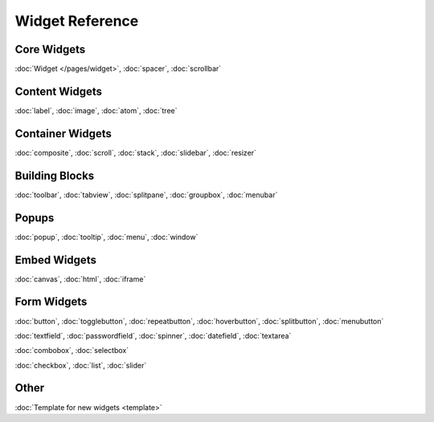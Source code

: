 .. _pages/widget#widget_reference:

Widget Reference
****************

.. _pages/widget#core_widgets:

Core Widgets
============

:doc:`Widget </pages/widget>`, :doc:`spacer`, :doc:`scrollbar`

.. _pages/widget#content_widgets:

Content Widgets
===============

:doc:`label`, :doc:`image`, :doc:`atom`, :doc:`tree`

.. _pages/widget#container_widgets:

Container Widgets
=================

:doc:`composite`, :doc:`scroll`, :doc:`stack`, :doc:`slidebar`, :doc:`resizer`

.. _pages/widget#building_blocks:

Building Blocks
===============

:doc:`toolbar`, :doc:`tabview`, :doc:`splitpane`, :doc:`groupbox`, :doc:`menubar`

.. _pages/widget#popups:

Popups
======

:doc:`popup`, :doc:`tooltip`, :doc:`menu`, :doc:`window`

.. _pages/widget#embed_widgets:

Embed Widgets
=============

:doc:`canvas`, :doc:`html`, :doc:`iframe`

.. _pages/widget#form_widgets:

Form Widgets
============
:doc:`button`, :doc:`togglebutton`, :doc:`repeatbutton`, :doc:`hoverbutton`, :doc:`splitbutton`, :doc:`menubutton` 

:doc:`textfield`, :doc:`passwordfield`, :doc:`spinner`, :doc:`datefield`, :doc:`textarea`

:doc:`combobox`, :doc:`selectbox`

:doc:`checkbox`, :doc:`list`, :doc:`slider`

.. _pages/widget#other:

Other
=====
:doc:`Template for new widgets <template>`